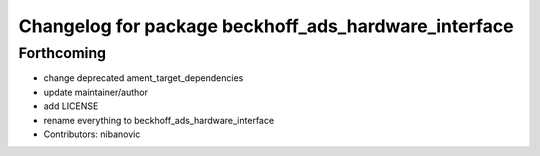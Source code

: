 ^^^^^^^^^^^^^^^^^^^^^^^^^^^^^^^^^^^^^^^^^^^^^^^^^^^^^
Changelog for package beckhoff_ads_hardware_interface
^^^^^^^^^^^^^^^^^^^^^^^^^^^^^^^^^^^^^^^^^^^^^^^^^^^^^

Forthcoming
-----------
* change deprecated ament_target_dependencies
* update maintainer/author
* add LICENSE
* rename everything to beckhoff_ads_hardware_interface
* Contributors: nibanovic
